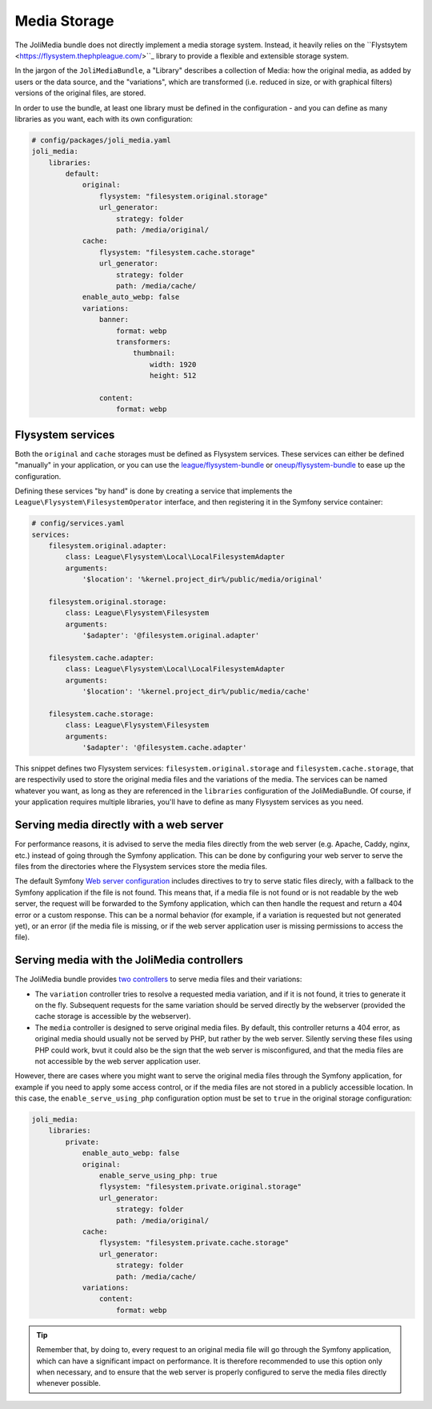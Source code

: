 Media Storage
=============

The JoliMedia bundle does not directly implement a media storage system. Instead, it heavily relies on the ``Flystsytem <https://flysystem.thephpleague.com/>``_ library to provide a flexible and extensible storage system.

In the jargon of the ``JoliMediaBundle``, a "Library" describes a collection of Media: how the original media, as added by users or the data source, and the "variations", which are transformed (i.e. reduced in size, or with graphical filters) versions of the original files, are stored.

In order to use the bundle, at least one library must be defined in the configuration - and you can define as many libraries as you want, each with its own configuration:

.. code-block:: yaml

    # config/packages/joli_media.yaml
    joli_media:
        libraries:
            default:
                original:
                    flysystem: "filesystem.original.storage"
                    url_generator:
                        strategy: folder
                        path: /media/original/
                cache:
                    flysystem: "filesystem.cache.storage"
                    url_generator:
                        strategy: folder
                        path: /media/cache/
                enable_auto_webp: false
                variations:
                    banner:
                        format: webp
                        transformers:
                            thumbnail:
                                width: 1920
                                height: 512

                    content:
                        format: webp

Flysystem services
------------------

Both the ``original`` and ``cache`` storages must be defined as Flysystem services. These services can either be defined "manually" in your application, or you can use the `league/flysystem-bundle <https://github.com/thephpleague/flysystem-bundle>`_ or `oneup/flysystem-bundle <https://github.com/1up-lab/OneupFlysystemBundle>`_ to ease up the configuration.

Defining these services "by hand" is done by creating a service that implements the ``League\Flysystem\FilesystemOperator`` interface, and then registering it in the Symfony service container:

.. code-block:: yaml

    # config/services.yaml
    services:
        filesystem.original.adapter:
            class: League\Flysystem\Local\LocalFilesystemAdapter
            arguments:
                '$location': '%kernel.project_dir%/public/media/original'

        filesystem.original.storage:
            class: League\Flysystem\Filesystem
            arguments:
                '$adapter': '@filesystem.original.adapter'

        filesystem.cache.adapter:
            class: League\Flysystem\Local\LocalFilesystemAdapter
            arguments:
                '$location': '%kernel.project_dir%/public/media/cache'

        filesystem.cache.storage:
            class: League\Flysystem\Filesystem
            arguments:
                '$adapter': '@filesystem.cache.adapter'

This snippet defines two Flysystem services: ``filesystem.original.storage`` and ``filesystem.cache.storage``, that are respectivily used to store the original media files and the variations of the media. The services can be named whatever you want, as long as they are referenced in the ``libraries`` configuration of the JoliMediaBundle. Of course, if your application requires multiple libraries, you'll have to define as many Flysystem services as you need.

Serving media directly with a web server
----------------------------------------

For performance reasons, it is advised to serve the media files directly from the web server (e.g. Apache, Caddy, nginx, etc.) instead of going through the Symfony application. This can be done by configuring your web server to serve the files from the directories where the Flysystem services store the media files.

The default Symfony `Web server configuration <https://symfony.com/doc/current/setup/web_server_configuration.html#nginx>`_ includes directives to try to serve static files direcly, with a fallback to the Symfony application if the file is not found. This means that, if a media file is not found or is not readable by the web server, the request will be forwarded to the Symfony application, which can then handle the request and return a 404 error or a custom response. This can be a normal behavior (for example, if a variation is requested but not generated yet), or an error (if the media file is missing, or if the web server application user is missing permissions to access the file).

Serving media with the JoliMedia controllers
--------------------------------------------

The JoliMedia bundle provides `two controllers <https://github.com/jolicode/MediaBundle/blob/main/src/Controller/MediaController.php>`_ to serve media files and their variations:

- The ``variation`` controller tries to resolve a requested media variation, and if it is not found, it tries to generate it on the fly. Subsequent requests for the same variation should be served directly by the webserver (provided the cache storage is accessible by the webserver).
- The ``media`` controller is designed to serve original media files. By default, this controller returns a 404 error, as original media should usually not be served by PHP, but rather by the web server. Silently serving these files using PHP could work, bvut it could also be the sign that the web server is misconfigured, and that the media files are not accessible by the web server application user.

However, there are cases where you might want to serve the original media files through the Symfony application, for example if you need to apply some access control, or if the media files are not stored in a publicly accessible location. In this case, the ``enable_serve_using_php`` configuration option must be set to ``true`` in the original storage configuration:

.. code-block:: yaml

    joli_media:
        libraries:
            private:
                enable_auto_webp: false
                original:
                    enable_serve_using_php: true
                    flysystem: "filesystem.private.original.storage"
                    url_generator:
                        strategy: folder
                        path: /media/original/
                cache:
                    flysystem: "filesystem.private.cache.storage"
                    url_generator:
                        strategy: folder
                        path: /media/cache/
                variations:
                    content:
                        format: webp


.. tip::

    Remember that, by doing to, every request to an original media file will go through the Symfony application, which can have a significant impact on performance. It is therefore recommended to use this option only when necessary, and to ensure that the web server is properly configured to serve the media files directly whenever possible.
